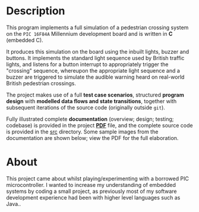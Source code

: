 [[../../assets/img/pic-project-banner.png]] 

* Description

This program implements a full simulation of a pedestrian crossing
system on the =PIC 16F84A= Millennium development board and is written
in *C* (embedded C).

It produces this simulation on the board using the inbuilt lights, buzzer and
buttons. It implements the standard light sequence used by
British traffic lights, and listens for a button interrupt to
appropriately trigger the "crossing" sequence, whereupon the appropriate
light sequence and a buzzer are triggered to simulate the audible
warning heard on real-world British pedestrian crossings.

The project makes use of a full *test case scenarios*, structured *program
design* with *modelled data flows and state transitions*, together with
subsequent iterations of the source code (originally outside =git=).

Fully illustrated complete *documentation* (overview; design; testing;
codebase) is provided in the project *[[https://github.com/ArenT1981/ArenT-portfolio/raw/master/code/PIC-traffic-light/PIC-traffic-light.pdf][PDF]]* file, and the complete source
code is provided in the [[./src][src]] directory. Some sample images from the
documentation are shown below; view the PDF for the full elaboration.

* About

This project came about whilst playing/experimenting with a borrowed PIC
microcontroller. I wanted to increase my understanding of embedded systems
by coding a small project, as previously most of my software development
experience had been with higher level languages such as Java..

[[./pic-micro-project.png]]
